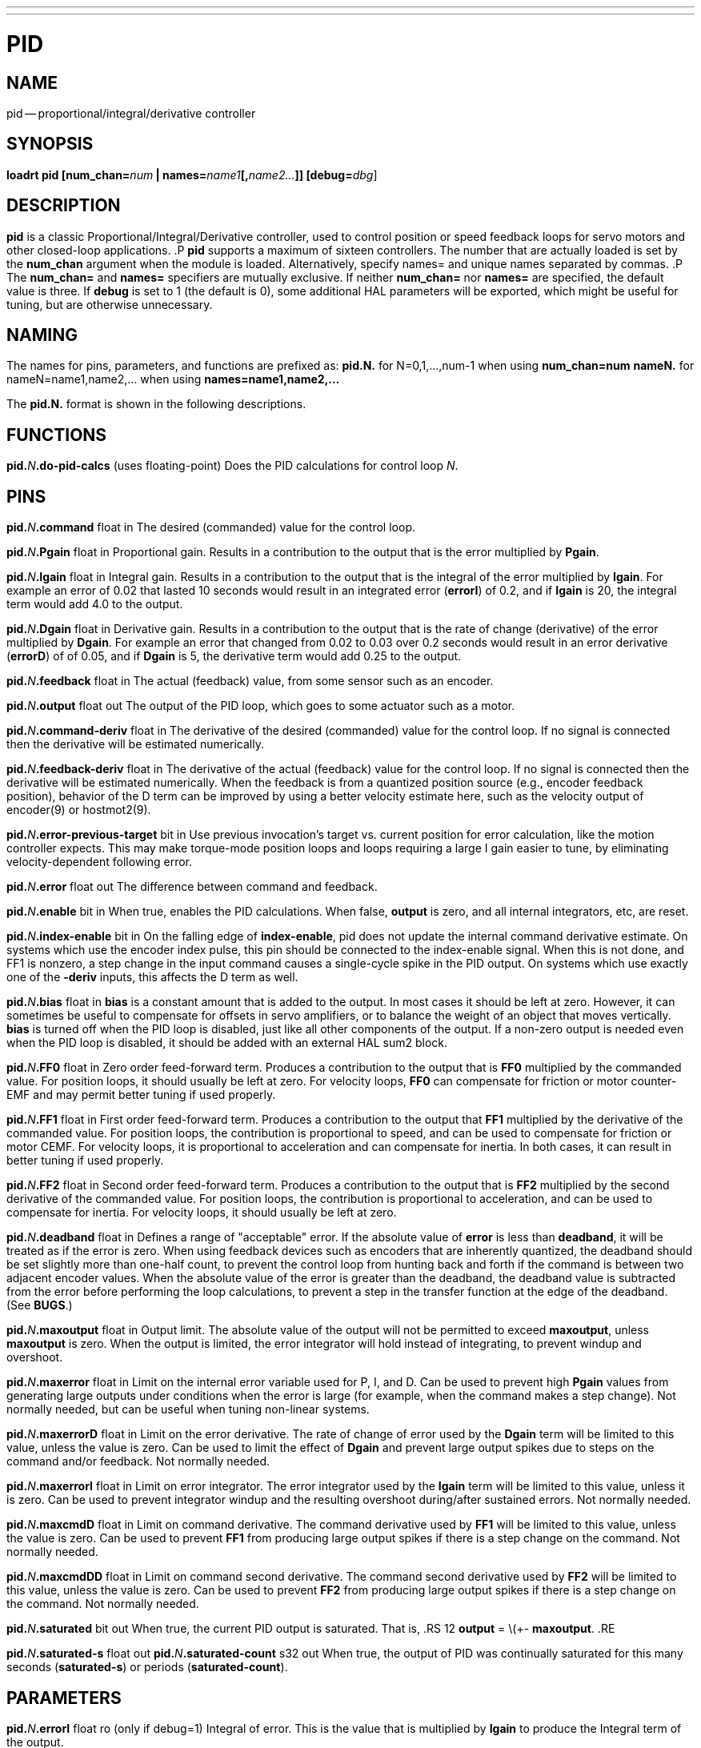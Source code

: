 ---
---
:skip-front-matter:

= PID
:manmanual: HAL Components
:mansource: ../man/man9/pid.asciidoc
:man version : 




== NAME
pid -- proportional/integral/derivative controller


== SYNOPSIS
**loadrt pid [num_chan=**__num__** | names=**__name1__**[,**__name2...__**]] [debug=**__dbg__]



== DESCRIPTION
**pid** is a classic Proportional/Integral/Derivative controller,
used to control position or speed feedback loops for servo motors and
other closed-loop applications.
.P
**pid** supports a maximum of sixteen controllers.  The number that
are actually loaded is set by the **num_chan** argument when
the module is loaded.  Alternatively, specify names= and unique names
separated by commas.
.P
The **num_chan=** and **names=** specifiers are mutually exclusive.
If neither **num_chan=** nor **names=** are specified, the default
value is three.  If **debug** is set to 1 (the default is 0), some
additional HAL parameters will be exported, which might be useful
for tuning, but are otherwise unnecessary.



== NAMING
The names for pins, parameters, and functions are prefixed as:
  **pid.N.** for N=0,1,...,num-1 when using **num_chan=num**
  **nameN.** for nameN=name1,name2,... when using **names=name1,name2,...**

The **pid.N.** format is shown in the following descriptions.



== FUNCTIONS

**pid.**__N__**.do-pid-calcs** (uses floating-point)
Does the PID calculations for control loop __N__.



== PINS


**pid.**__N__**.command** float in
The desired (commanded) value for the control loop.

**pid.**__N__**.Pgain** float in
Proportional gain.  Results in a contribution to the output that is the error
multiplied by **Pgain**.

**pid.**__N__**.Igain** float in
Integral gain.  Results in a contribution to the output that is the integral
of the error multiplied by **Igain**.  For example an error of 0.02 that
lasted 10 seconds would result in an integrated error (**errorI**) of 0.2,
and if **Igain** is 20, the integral term would add 4.0 to the output.

**pid.**__N__**.Dgain** float in
Derivative gain.  Results in a contribution to the output that is the rate of
change (derivative) of the error multiplied by **Dgain**.  For example an
error that changed from 0.02 to 0.03 over 0.2 seconds would result in an error
derivative (**errorD**) of of 0.05, and if **Dgain** is 5, the derivative
term would add 0.25 to the output.

**pid.**__N__**.feedback** float in
The actual (feedback) value, from some sensor such as an encoder.

**pid.**__N__**.output** float out
The output of the PID loop, which goes to some actuator such as a motor.

**pid.**__N__**.command-deriv** float in
The derivative of the desired (commanded) value for the control loop.  If no
signal is connected then the derivative will be estimated numerically.

**pid.**__N__**.feedback-deriv** float in
The derivative of the actual (feedback) value for the control loop.  If no
signal is connected then the derivative will be estimated numerically.  When
the feedback is from a quantized position source (e.g., encoder feedback
position), behavior of the D term can be improved by using a better velocity
estimate here, such as the velocity output of encoder(9) or hostmot2(9).

**pid.**__N__**.error-previous-target** bit in
Use previous invocation's target vs. current position for error calculation,
like the motion controller expects.  This may make torque-mode position loops
and loops requiring a large I gain easier to tune, by eliminating
velocity-dependent following error.

**pid.**__N__**.error** float out
The difference between command and feedback.

**pid.**__N__**.enable** bit in
When true, enables the PID calculations.  When false, **output** is zero,
and all internal integrators, etc, are reset.

**pid.**__N__**.index-enable** bit in
On the falling edge of **index-enable**, pid does not update the
internal command derivative estimate.  On systems which use the encoder
index pulse, this pin should be connected to the index-enable signal.
When this is not done, and FF1 is nonzero, a step change in the input
command causes a single-cycle spike in the PID output.  On systems which use
exactly one of the **-deriv** inputs, this affects the D term as well.

**pid.**__N__**.bias** float in
**bias** is a constant amount that is added to the output.  In most cases
it should be left at zero.  However, it can sometimes be useful to compensate
for offsets in servo amplifiers, or to balance the weight of an object that
moves vertically. **bias** is turned off when the PID loop is disabled,
just like all other components of the output.  If a non-zero output is needed
even when the PID loop is disabled, it should be added with an external HAL
sum2 block.

**pid.**__N__**.FF0** float in
Zero order feed-forward term.  Produces a contribution to the output that is
**FF0** multiplied by the commanded value.  For position loops, it should
usually be left at zero.  For velocity loops, **FF0** can compensate for
friction or motor counter-EMF and may permit better tuning if used properly.

**pid.**__N__**.FF1** float in
First order feed-forward term.  Produces a contribution to the output that
**FF1** multiplied by the derivative of the commanded value.  For
position loops, the contribution is proportional to speed, and can be used
to compensate for friction or motor CEMF.  For velocity loops, it is
proportional to acceleration and can compensate for inertia.  In both
cases, it can result in better tuning if used properly.

**pid.**__N__**.FF2** float in
Second order feed-forward term.  Produces a contribution to the output that is
**FF2** multiplied by the second derivative of the commanded value.  For
position loops, the contribution is proportional to acceleration, and can be
used to compensate for inertia.  For velocity loops, it should usually be
left at zero.

**pid.**__N__**.deadband** float in
Defines a range of "acceptable" error.  If the absolute value of **error**
is less than **deadband**, it will be treated as if the error is zero.
When using feedback devices such as encoders that are inherently quantized,
the deadband should be set slightly more than one-half count, to prevent
the control loop from hunting back and forth if the command is between two
adjacent encoder values.  When the absolute value of the error is greater
than the deadband, the deadband value is subtracted from the error before
performing the loop calculations, to prevent a step in the transfer function
at the edge of the deadband.  (See **BUGS**.)

**pid.**__N__**.maxoutput** float in
Output limit.  The absolute value of the output will not be permitted
to exceed **maxoutput**, unless **maxoutput** is zero.  When the output
is limited, the error integrator will hold instead of integrating, to prevent
windup and overshoot.

**pid.**__N__**.maxerror** float in
Limit on the internal error variable used for P, I, and D.  Can be used to
prevent high **Pgain** values from generating large outputs under conditions
when the error is large (for example, when the command makes a step change).
Not normally needed, but can be useful when tuning non-linear systems.

**pid.**__N__**.maxerrorD** float in
Limit on the error derivative.  The rate of change of error used by the
**Dgain** term will be limited to this value, unless the value is
zero.  Can be used to limit the effect of **Dgain** and prevent large
output spikes due to steps on the command and/or feedback.  Not normally
needed.

**pid.**__N__**.maxerrorI** float in
Limit on error integrator.  The error integrator used by the **Igain**
term will be limited to this value, unless it is zero.  Can be used to prevent
integrator windup and the resulting overshoot during/after sustained errors.
Not normally needed.

**pid.**__N__**.maxcmdD** float in
Limit on command derivative.  The command derivative used by **FF1** will
be limited to this value, unless the value is zero.  Can be used to prevent
**FF1** from producing large output spikes if there is a step change on the
command.  Not normally needed.

**pid.**__N__**.maxcmdDD** float in
Limit on command second derivative.  The command second derivative used by
**FF2** will be limited to this value, unless the value is zero.  Can be
used to prevent **FF2** from producing large output spikes if there is a
step change on the command.  Not normally needed.

**pid.**__N__**.saturated** bit out
When true, the current PID output is saturated.  That is,
.RS 12
**output** = \(+- **maxoutput**.
.RE

**pid.**__N__**.saturated-s** float out
**pid.**__N__**.saturated-count** s32 out
When true, the output of PID was continually saturated for this many seconds
(**saturated-s**) or periods (**saturated-count**).


== PARAMETERS

**pid.**__N__**.errorI** float ro (only if debug=1)
Integral of error.  This is the value that is multiplied by **Igain** to produce the Integral term of the output.

**pid.**__N__**.errorD** float ro (only if debug=1)
Derivative of error.  This is the value that is multiplied by **Dgain** to produce the Derivative term of the output.

**pid.**__N__**.commandD** float ro (only if debug=1)
Derivative of command.  This is the value that is multiplied by **FF1** to produce the first order feed-forward term of the output.

**pid.**__N__**.commandDD** float ro (only if debug=1)
Second derivative of command.  This is the value that is multiplied by
**FF2** to produce the second order feed-forward term of the output.



== BUGS
Some people would argue that deadband should be implemented such that error is
treated as zero if it is within the deadband, and be unmodified if it is outside
the deadband.  This was not done because it would cause a step in the transfer
function equal to the size of the deadband.  People who prefer that behavior are
welcome to add a parameter that will change the behavior, or to write their own
version of **pid**. However, the default behavior should not be changed.

Negative gains may lead to unwanted behavior.  It is possible in some
situations that negative FF gains make sense, but in general all gains
should be positive.  If some output is in the wrong direction, negating
gains to fix it is a mistake; set the scaling correctly elsewhere
instead.
